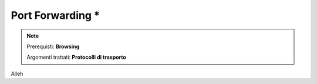 =================
Port Forwarding *
=================

.. note::

    Prerequisti: **Browsing**
    
    Argomenti trattati: **Protocolli di trasporto**
      
    
.. Qui inizia il testo dell'esperienza


Alleh
